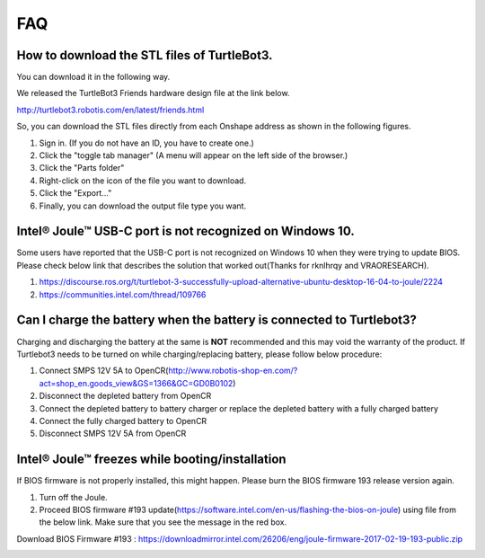 .. _chapter_faq:

FAQ
===

**How to download the STL files of TurtleBot3.**
-------------------------------------------------

You can download it in the following way.

We released the TurtleBot3 Friends hardware design file at the link below.

http://turtlebot3.robotis.com/en/latest/friends.html

So, you can download the STL files directly from each Onshape address as shown in the following figures.

1. Sign in. (If you do not have an ID, you have to create one.)
2. Click the "toggle tab manager" (A menu will appear on the left side of the browser.)
3. Click the "Parts folder"
4. Right-click on the icon of the file you want to download.
5. Click the "Export..."
6. Finally, you can download the output file type you want.

.. image:: _static/faq/download_the_stl_files_01.png

.. image:: _static/faq/download_the_stl_files_02.png


**Intel® Joule™ USB-C port is not recognized on Windows 10.**
--------------------------------------------------------------

Some users have reported that the USB-C port is not recognized on Windows 10 when they were trying to update BIOS.
Please check below link that describes the solution that worked out(Thanks for rknlhrqy and VRAORESEARCH).

1. https://discourse.ros.org/t/turtlebot-3-successfully-upload-alternative-ubuntu-desktop-16-04-to-joule/2224
2. https://communities.intel.com/thread/109766


**Can I charge the battery when the battery is connected to Turtlebot3?**
--------------------------------------------------------------------------

Charging and discharging the battery at the same is **NOT** recommended and this may void the warranty of the product. If Turtlebot3 needs to be turned on while charging/replacing battery, please follow below procedure:

1. Connect SMPS 12V 5A to OpenCR(http://www.robotis-shop-en.com/?act=shop_en.goods_view&GS=1366&GC=GD0B0102)
2. Disconnect the depleted battery from OpenCR
3. Connect the depleted battery to battery charger or replace the depleted battery with a fully charged battery
4. Connect the fully charged battery to OpenCR
5. Disconnect SMPS 12V 5A from OpenCR

**Intel® Joule™ freezes while booting/installation**
----------------------------------------------------

If BIOS firmware is not properly installed, this might happen. Please burn the BIOS firmware 193 release version again.

1. Turn off the Joule.
2. Proceed BIOS firmware #193 update(https://software.intel.com/en-us/flashing-the-bios-on-joule) using file from the below link. Make sure that you see the message in the red box.

Download BIOS Firmware #193 : https://downloadmirror.intel.com/26206/eng/joule-firmware-2017-02-19-193-public.zip

.. image:: _static/faq/nvstorage.png
